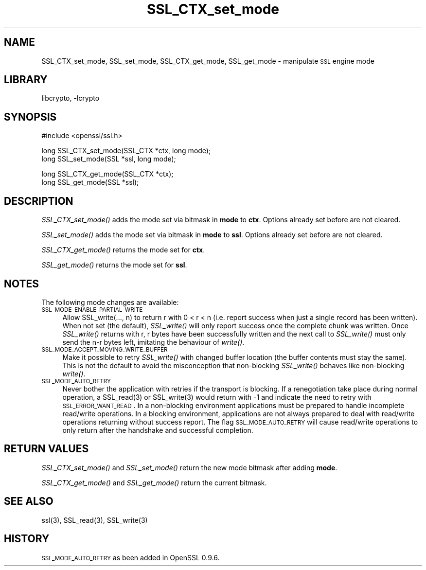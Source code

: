 .\"	$NetBSD: SSL_CTX_set_mode.3,v 1.7 2003/06/30 14:19:13 wiz Exp $
.\"
.\" Automatically generated by Pod::Man version 1.02
.\" Sat Aug 10 00:58:06 2002
.\"
.\" Standard preamble:
.\" ======================================================================
.de Sh \" Subsection heading
.br
.if t .Sp
.ne 5
.PP
\fB\\$1\fR
.PP
..
.de Sp \" Vertical space (when we can't use .PP)
.if t .sp .5v
.if n .sp
..
.de Ip \" List item
.br
.ie \\n(.$>=3 .ne \\$3
.el .ne 3
.IP "\\$1" \\$2
..
.de Vb \" Begin verbatim text
.ft CW
.nf
.ne \\$1
..
.de Ve \" End verbatim text
.ft R

.fi
..
.\" Set up some character translations and predefined strings.  \*(-- will
.\" give an unbreakable dash, \*(PI will give pi, \*(L" will give a left
.\" double quote, and \*(R" will give a right double quote.  | will give a
.\" real vertical bar.  \*(C+ will give a nicer C++.  Capital omega is used
.\" to do unbreakable dashes and therefore won't be available.  \*(C` and
.\" \*(C' expand to `' in nroff, nothing in troff, for use with C<>
.tr \(*W-|\(bv\*(Tr
.ds C+ C\v'-.1v'\h'-1p'\s-2+\h'-1p'+\s0\v'.1v'\h'-1p'
.ie n \{\
.    ds -- \(*W-
.    ds PI pi
.    if (\n(.H=4u)&(1m=24u) .ds -- \(*W\h'-12u'\(*W\h'-12u'-\" diablo 10 pitch
.    if (\n(.H=4u)&(1m=20u) .ds -- \(*W\h'-12u'\(*W\h'-8u'-\"  diablo 12 pitch
.    ds L" ""
.    ds R" ""
.    ds C` `
.    ds C' '
'br\}
.el\{\
.    ds -- \|\(em\|
.    ds PI \(*p
.    ds L" ``
.    ds R" ''
'br\}
.\"
.\" If the F register is turned on, we'll generate index entries on stderr
.\" for titles (.TH), headers (.SH), subsections (.Sh), items (.Ip), and
.\" index entries marked with X<> in POD.  Of course, you'll have to process
.\" the output yourself in some meaningful fashion.
.if \nF \{\
.    de IX
.    tm Index:\\$1\t\\n%\t"\\$2"
.    .
.    nr % 0
.    rr F
.\}
.\"
.\" For nroff, turn off justification.  Always turn off hyphenation; it
.\" makes way too many mistakes in technical documents.
.hy 0
.if n .na
.\"
.\" Accent mark definitions (@(#)ms.acc 1.5 88/02/08 SMI; from UCB 4.2).
.\" Fear.  Run.  Save yourself.  No user-serviceable parts.
.bd B 3
.    \" fudge factors for nroff and troff
.if n \{\
.    ds #H 0
.    ds #V .8m
.    ds #F .3m
.    ds #[ \f1
.    ds #] \fP
.\}
.if t \{\
.    ds #H ((1u-(\\\\n(.fu%2u))*.13m)
.    ds #V .6m
.    ds #F 0
.    ds #[ \&
.    ds #] \&
.\}
.    \" simple accents for nroff and troff
.if n \{\
.    ds ' \&
.    ds ` \&
.    ds ^ \&
.    ds , \&
.    ds ~ ~
.    ds /
.\}
.if t \{\
.    ds ' \\k:\h'-(\\n(.wu*8/10-\*(#H)'\'\h"|\\n:u"
.    ds ` \\k:\h'-(\\n(.wu*8/10-\*(#H)'\`\h'|\\n:u'
.    ds ^ \\k:\h'-(\\n(.wu*10/11-\*(#H)'^\h'|\\n:u'
.    ds , \\k:\h'-(\\n(.wu*8/10)',\h'|\\n:u'
.    ds ~ \\k:\h'-(\\n(.wu-\*(#H-.1m)'~\h'|\\n:u'
.    ds / \\k:\h'-(\\n(.wu*8/10-\*(#H)'\z\(sl\h'|\\n:u'
.\}
.    \" troff and (daisy-wheel) nroff accents
.ds : \\k:\h'-(\\n(.wu*8/10-\*(#H+.1m+\*(#F)'\v'-\*(#V'\z.\h'.2m+\*(#F'.\h'|\\n:u'\v'\*(#V'
.ds 8 \h'\*(#H'\(*b\h'-\*(#H'
.ds o \\k:\h'-(\\n(.wu+\w'\(de'u-\*(#H)/2u'\v'-.3n'\*(#[\z\(de\v'.3n'\h'|\\n:u'\*(#]
.ds d- \h'\*(#H'\(pd\h'-\w'~'u'\v'-.25m'\f2\(hy\fP\v'.25m'\h'-\*(#H'
.ds D- D\\k:\h'-\w'D'u'\v'-.11m'\z\(hy\v'.11m'\h'|\\n:u'
.ds th \*(#[\v'.3m'\s+1I\s-1\v'-.3m'\h'-(\w'I'u*2/3)'\s-1o\s+1\*(#]
.ds Th \*(#[\s+2I\s-2\h'-\w'I'u*3/5'\v'-.3m'o\v'.3m'\*(#]
.ds ae a\h'-(\w'a'u*4/10)'e
.ds Ae A\h'-(\w'A'u*4/10)'E
.    \" corrections for vroff
.if v .ds ~ \\k:\h'-(\\n(.wu*9/10-\*(#H)'\s-2\u~\d\s+2\h'|\\n:u'
.if v .ds ^ \\k:\h'-(\\n(.wu*10/11-\*(#H)'\v'-.4m'^\v'.4m'\h'|\\n:u'
.    \" for low resolution devices (crt and lpr)
.if \n(.H>23 .if \n(.V>19 \
\{\
.    ds : e
.    ds 8 ss
.    ds o a
.    ds d- d\h'-1'\(ga
.    ds D- D\h'-1'\(hy
.    ds th \o'bp'
.    ds Th \o'LP'
.    ds ae ae
.    ds Ae AE
.\}
.rm #[ #] #H #V #F C
.\" ======================================================================
.\"
.IX Title "SSL_CTX_set_mode 3"
.TH SSL_CTX_set_mode 3 "0.9.6g" "2002-06-10" "OpenSSL"
.SH "NAME"
SSL_CTX_set_mode, SSL_set_mode, SSL_CTX_get_mode, SSL_get_mode \- manipulate \s-1SSL\s0 engine mode
.SH "LIBRARY"
libcrypto, -lcrypto
.SH "SYNOPSIS"
.IX Header "SYNOPSIS"
.Vb 1
\& #include <openssl/ssl.h>
.Ve
.Vb 2
\& long SSL_CTX_set_mode(SSL_CTX *ctx, long mode);
\& long SSL_set_mode(SSL *ssl, long mode);
.Ve
.Vb 2
\& long SSL_CTX_get_mode(SSL_CTX *ctx);
\& long SSL_get_mode(SSL *ssl);
.Ve
.SH "DESCRIPTION"
.IX Header "DESCRIPTION"
\&\fISSL_CTX_set_mode()\fR adds the mode set via bitmask in \fBmode\fR to \fBctx\fR.
Options already set before are not cleared.
.PP
\&\fISSL_set_mode()\fR adds the mode set via bitmask in \fBmode\fR to \fBssl\fR.
Options already set before are not cleared.
.PP
\&\fISSL_CTX_get_mode()\fR returns the mode set for \fBctx\fR.
.PP
\&\fISSL_get_mode()\fR returns the mode set for \fBssl\fR.
.SH "NOTES"
.IX Header "NOTES"
The following mode changes are available:
.Ip "\s-1SSL_MODE_ENABLE_PARTIAL_WRITE\s0" 4
.IX Item "SSL_MODE_ENABLE_PARTIAL_WRITE"
Allow SSL_write(..., n) to return r with 0 < r < n (i.e. report success
when just a single record has been written). When not set (the default),
\&\fISSL_write()\fR will only report success once the complete chunk was written.
Once \fISSL_write()\fR returns with r, r bytes have been successfully written
and the next call to \fISSL_write()\fR must only send the n-r bytes left,
imitating the behaviour of \fIwrite()\fR.
.Ip "\s-1SSL_MODE_ACCEPT_MOVING_WRITE_BUFFER\s0" 4
.IX Item "SSL_MODE_ACCEPT_MOVING_WRITE_BUFFER"
Make it possible to retry \fISSL_write()\fR with changed buffer location
(the buffer contents must stay the same). This is not the default to avoid
the misconception that non-blocking \fISSL_write()\fR behaves like
non-blocking \fIwrite()\fR.
.Ip "\s-1SSL_MODE_AUTO_RETRY\s0" 4
.IX Item "SSL_MODE_AUTO_RETRY"
Never bother the application with retries if the transport is blocking.
If a renegotiation take place during normal operation, a
SSL_read(3) or SSL_write(3) would return
with \-1 and indicate the need to retry with \s-1SSL_ERROR_WANT_READ\s0.
In a non-blocking environment applications must be prepared to handle
incomplete read/write operations.
In a blocking environment, applications are not always prepared to
deal with read/write operations returning without success report. The
flag \s-1SSL_MODE_AUTO_RETRY\s0 will cause read/write operations to only
return after the handshake and successful completion.
.SH "RETURN VALUES"
.IX Header "RETURN VALUES"
\&\fISSL_CTX_set_mode()\fR and \fISSL_set_mode()\fR return the new mode bitmask
after adding \fBmode\fR.
.PP
\&\fISSL_CTX_get_mode()\fR and \fISSL_get_mode()\fR return the current bitmask.
.SH "SEE ALSO"
.IX Header "SEE ALSO"
ssl(3), SSL_read(3), SSL_write(3)
.SH "HISTORY"
.IX Header "HISTORY"
\&\s-1SSL_MODE_AUTO_RETRY\s0 as been added in OpenSSL 0.9.6.
